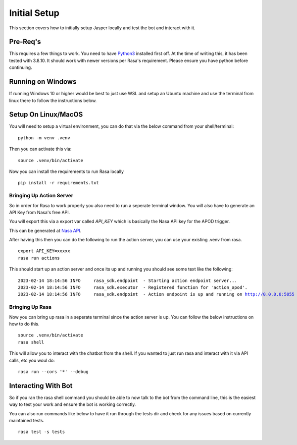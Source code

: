 **************
Initial Setup
**************
This section covers how to initially setup Jasper locally and test the bot and interact with it.


Pre-Req's
-----------
This requires a few things to work.  You need to have `Python3 <https://www.python.org/downloads/>`_ installed first off.  At the time of writing this, it has been tested with 3.8.10.  It should work with newer versions per Rasa's requirement.  Please ensure you have python before continuing.

Running on Windows
-------------------
If running Windows 10 or higher would be best to just use WSL and setup an Ubuntu machine and use the terminal from linux there to follow the instructions below.

Setup On Linux/MacOS
---------------------
You will need to setup a virtual environment, you can do that via the below command from your shell/terminal:

.. parsed-literal::
    python -m venv .venv

Then you can activate this via:

.. parsed-literal::
    source .venv/bin/activate

Now you can install the requirements to run Rasa locally

.. parsed-literal::
    pip install -r requirements.txt


Bringing Up Action Server
^^^^^^^^^^^^^^^^^^^^^^^^^^
So in order for Rasa to work properly you also need to run a seperate terminal window.  You will also have to generate an API Key from Nasa's free API.

You will export this via a export var called `API_KEY` which is basically the Nasa API key for the APOD trigger.

This can be generated at `Nasa API <https://api.nasa.gov/>`_.

After having this then you can do the following to run the action server, you can use your existing .venv from rasa.

.. parsed-literal::
    export API_KEY=xxxxx
    rasa run actions

This should start up an action server and once its up and running you should see some text like the following:

.. parsed-literal::
    2023-02-14 18:14:56 INFO     rasa_sdk.endpoint  - Starting action endpoint server...
    2023-02-14 18:14:56 INFO     rasa_sdk.executor  - Registered function for 'action_apod'.
    2023-02-14 18:14:56 INFO     rasa_sdk.endpoint  - Action endpoint is up and running on http://0.0.0.0:5055

Bringing Up Rasa
^^^^^^^^^^^^^^^^^
Now you can bring up rasa in a seperate terminal since the action server is up.  You can follow the below instructions on how to do this.

.. parsed-literal::
    source .venv/bin/activate
    rasa shell

This will allow you to interact with the chatbot from the shell.  If you wanted to just run rasa and interact with it via API calls, etc you woul do:

.. parsed-literal::
    rasa run --cors '*' --debug


Interacting With Bot
---------------------
So if you ran the rasa shell command you should be able to now talk to the bot from the command line, this is the easiest way to test your work and ensure the bot is working correctly.

You can also run commands like below to have it run through the tests dir and check for any issues based on currently maintained tests.

.. parsed-literal::
    rasa test -s tests